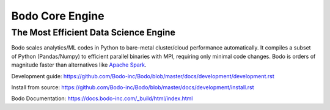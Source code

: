 ****************
Bodo Core Engine
****************


The Most Efficient Data Science Engine
######################################

Bodo scales analytics/ML codes in Python
to bare-metal cluster/cloud performance automatically.
It compiles a subset of Python (Pandas/Numpy) to efficient parallel binaries
with MPI, requiring only minimal code changes.
Bodo is orders of magnitude faster than
alternatives like `Apache Spark <http://spark.apache.org/>`_.


Development guide: https://github.com/Bodo-inc/Bodo/blob/master/docs/development/development.rst

Install from source: https://github.com/Bodo-inc/Bodo/blob/master/docs/development/install.rst

Bodo Documentation: https://docs.bodo-inc.com/_build/html/index.html
